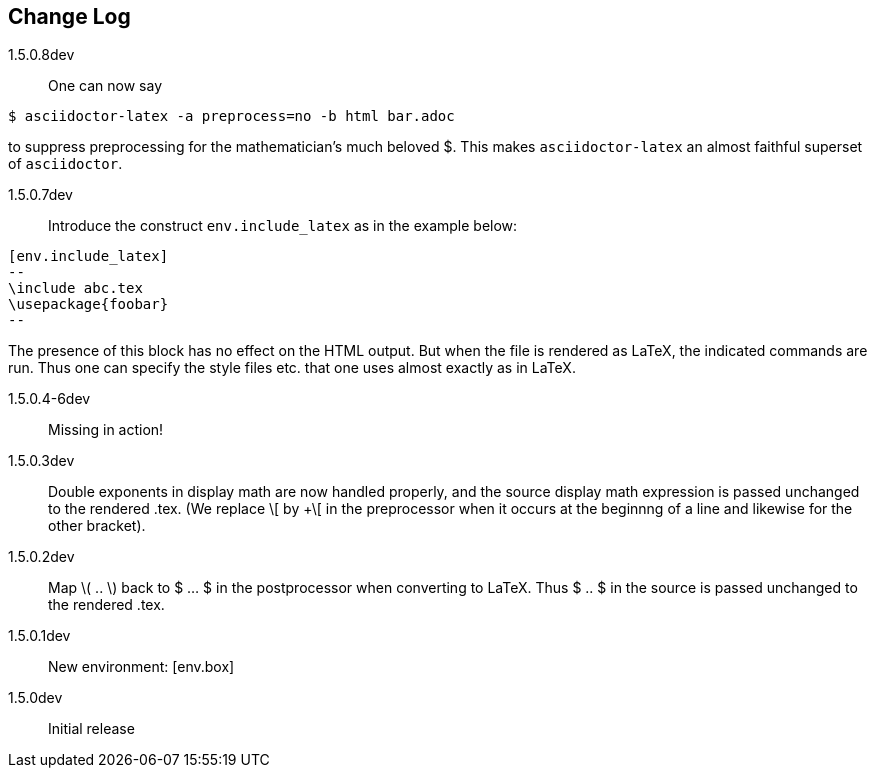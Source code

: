 == Change Log

////
NOTE: Released on RubyGems.org, plan to
release on GitHub in a few days to bring
into sync.

Next release::
. Introduce option as in [env.remark%plain]
to use normal (non-italic) text in the body
of the environment.
. Equations and equation
alignments are now *not* numbered by default.
To number an equation, do this:
`[eq.equation%numbered]`. For equation
alignments, do
`[eq.equationalign%numbered]`.  Better for
better style!
. Moreover, if an equation
or equation alignment environment is labeled
for cross-referencing, e.g.,
`[env.equation#hohoho]`, then it is numbered.
////

1.5.0.8dev:: One can now say
----
$ asciidoctor-latex -a preprocess=no -b html bar.adoc
----
to suppress preprocessing for the mathematician's
much beloved $.  This makes `asciidoctor-latex`
an almost faithful superset of `asciidoctor`.


1.5.0.7dev:: Introduce the construct `env.include_latex`
as in the example below:
----
[env.include_latex]
--
\include abc.tex
\usepackage{foobar}
--
----
The presence of this block has no effect
on the HTML output.  But when the file
is rendered as LaTeX, the indicated
commands are run. Thus one can specify
the style files etc. that one uses
almost exactly as in LaTeX.


1.5.0.4-6dev:: Missing in action!

1.5.0.3dev::
Double exponents in display math are
now handled properly, and the source display math
expression is passed unchanged to the rendered .tex.
(We replace \[ by +\[ in the preprocessor when it occurs
at the beginnng of a line and likewise for the other bracket).


1.5.0.2dev::
Map \( .. \) back to $ ... $ in the postprocessor when converting to LaTeX.
Thus $ .. $ in the source is passed unchanged to the rendered .tex.

1.5.0.1dev::
New environment: [env.box]

1.5.0dev::
Initial release
